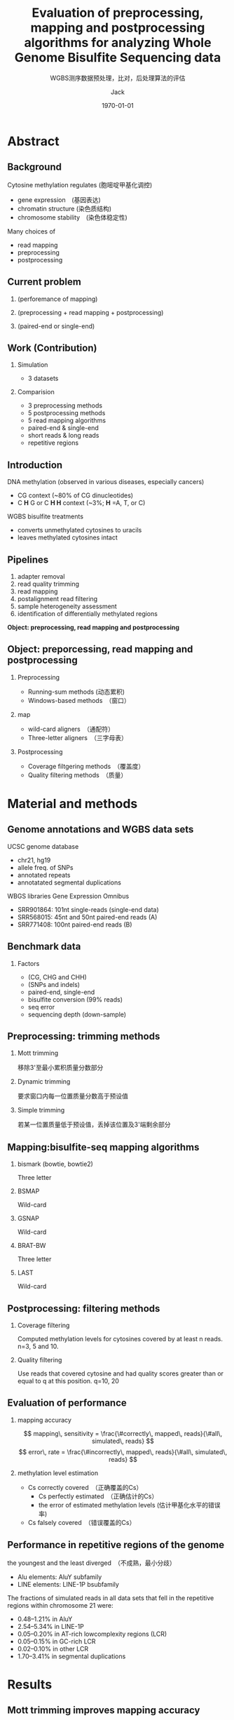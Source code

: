 #+HTML_HEAD: <link rel="stylesheet" type="text/css" href="../../style.css" />
#+INFOJS_OPT: view:nil toc:nil ltoc:t mouse:underline buttons:0 path:https://orgmode.org/org-info.js
#+TITLE: Evaluation of preprocessing, mapping and postprocessing algorithms for analyzing Whole Genome Bisulfite Sequencing data
#+SUBTITLE: WGBS测序数据预处理，比对，后处理算法的评估
#+AUTHOR: Jack
#+EMAIL: blade_jack@163.com
#+DATE: \today
#+DESCRIPTION: 
#+KEYWORDS:
#+LANGUAGE: cn
#+LINK_UP:   
#+LINK_HOME: 
#+STARTUP: beamer
#+EXPORT_SELECT_TAGS: export
#+EXPORT_EXCLUDE_TAGS: noexport

#+OPTIONS: H:2 num:t toc:tq
#+OPTIONS: \n:nil @:t ::t |:t ^:t -:t f:t *:t <:t
#+OPTIONS: TeX:t LaTeX:t skip:nil d:nil todo:t pri:nil tags:not-in-toc

#+LATEX_COMPILER: xelatex
#+LATEX_HEADER: \usepackage[fontset=windows]{ctex}
#+LATEX_HEADER: \usepackage{xcolor}
#+LATEX_HEADER: \setbeamerfont{normal text}{size=\small}
#+LATEX_CLASS: beamer
#+LATEX_CLASS_OPTIONS: [presentation, aspectratio=169]
#+BEAMER_THEME: boxes
#+BEAMER_COLOR_THEME: default
#+BEAMER_HEADER: \hypersetup{pdfpagemode=FullScreen}

# #+COLUMNS: %45ITEM %10BEAMER_ENV(Env) %10BEAMER_ACT(Act) %4BEAMER_COL(Col)
# #+COLUMNS: %40ITEM %10BEAMER_env(Env) %9BEAMER_envargs(Env Args) %4BEAMER_col(Col) %10BEAMER_extra(Extra)
# #+COLUMNS: %45ITEM %10BEAMER_ENV(Env) %10BEAMER_ACT(Act) %4BEAMER_COL(Col) %8BEAMER_OPT(Opt)

# Bulletpoint lists
#+BEAMER_HEADER: \setbeamertemplate{itemize item}[circle]
#+BEAMER_HEADER: \setbeamertemplate{itemize subitem}[triangle]
#+BEAMER_HEADER: \setbeamertemplate{itemize subsubitem}[square]


# Remove slides navigation symbols
#+BEAMER_HEADER: \beamertemplatenavigationsymbolsempty

# Frame margins, background image and title colours
#+LaTeX_HEADER: \definecolor{blue}{HTML}{0000FF}
#+LATEX_HEADER: \usebackgroundtemplate{\includegraphics[width=\paperwidth]{img/background.pdf}}
#+BEAMER_HEADER: \setbeamercolor{frametitle}{fg=blue,bg=white}
#+BEAMER_HEADER: \setbeamersize{text margin left=1.5cm,text margin right=1.5cm}
#+BEAMER_HEADER: \addtobeamertemplate{frametitle}{\vspace*{0cm}}{\vspace*{-1cm}}

# Use Minted for code syntax highlighting
#+LaTeX_HEADER: \usepackage{minted}
#+LaTeX_HEADER: \usemintedstyle{emacs}

# Fonts
# #+LATEX_HEADER: \usefonttheme{professionalfonts}
# #+LATEX_HEADER: \usefonttheme{serif}
# #+LATEX_HEADER: \usepackage{fontspec}
# #+LATEX_HEADER: \setmainfont{Gillius ADF}

# Verbatim text
#+LATEX_HEADER: \RequirePackage{fancyvrb}
#+LATEX_HEADER: \DefineVerbatimEnvironment{verbatim}{Verbatim}{fontsize=\scriptsize}

# Embed Beamer in frame
#+LaTeX_HEADER: \AtBeginSection[]{\begin{frame}<beamer>\end{frame}}

# Custom title slide background
#
# Org Mode uses `\maketitle` to draw the title slide.
# As Org Mode does not provide any ways to customize the slide title, we override the `\maketitle` function.
#+LATEX_HEADER: \def\maketitle{
#+LATEX_HEADER:   {
#+LATEX_HEADER:     \usebackgroundtemplate{\includegraphics[width=\paperwidth]{img/title-background.pdf}}
#+LATEX_HEADER:     \setbeamercolor{date}{fg=black}
#+LATEX_HEADER:     \setbeamercolor{title}{fg=black}
#+LATEX_HEADER:     \setbeamercolor{author}{fg=black}
#+LATEX_HEADER:     \setbeamercolor{alerted text}{fg=blue}
#+LATEX_HEADER:     \begin{frame}
#+LATEX_HEADER:       \titlepage
#+LATEX_HEADER:     \end{frame}
#+LATEX_HEADER:   }
#+LATEX_HEADER: }

* Abstract
** Background
Cytosine methylation regulates (胞嘧啶甲基化调控)
- gene expression　(基因表达)
- chromatin structure (染色质结构)
- chromosome stability　(染色体稳定性)
Many choices of
- read mapping
- preprocessing
- postprocessing

** Current problem
*** (perforemance of mapping)
*** (preprocessing + read mapping + postprocessing)
*** (paired-end or single-end)
** Work (Contribution)
*** Simulation
- 3 datasets
*** Comparision
- 3 preprocessing methods
- 5 postprocessing methods
- 5 read mapping algorithms
- paired-end & single-end
- short reads & long reads
- repetitive regions

# ** QA
# - Mott trmming (Yes)
# - Quality filtering (Yes)
# - Mott + Quality filtering (No)

** Introduction

DNA methylation (observed in various diseases, especially cancers)
- CG context (~80% of CG dinucleotides)
- C *H* G or C *H H* context (~3%; *H* =A, T, or C)
WGBS bisulfite treatments
- converts unmethylated cytosines to uracils
- leaves methylated cytosines intact
# So problems are: *Mapping and Assess*

** Pipelines
1. adapter removal
2. read quality trimming
3. read mapping
4. postalignment read filtering
5. sample heterogeneity assessment
6. identification of differentially methylated regions

#+begin_center
*Object: preprocessing, read mapping and postprocessing*
#+end_center

** Object: preporcessing, read mapping and postprocessing
*** Preprocessing
- Running-sum methods (动态累积)
- Windows-based methods　（窗口）
*** map
- wild-card aligners　（通配符）
- Three-letter aligners　（三字母表）
*** Postprocessing
- Coverage filtgering methods　（覆盖度）
- Quality filtering methods　（质量）

# ** Best pipeline
# #+begin_center
   # **... + Mott trimming + ... + (Bismark or LAST) + ...**
# #+end_center

* Material and methods
** Genome annotations and WGBS data sets
UCSC genome database
- chr21, hg19
- allele freq. of SNPs
- annotated repeats
- annotatated segmental duplications
WBGS libraries Gene Expression Omnibus
- SRR901864: 101nt single-reads (single-end data)
- SRR568015: 45nt and 50nt paired-end reads (A)
- SRR771408: 100nt paired-end reads (B)

** Benchmark data
# - Simulated bisulfite converted reads
*** Factors
- (CG, CHG and CHH)
- (SNPs and indels)
- paired-end, single-end
- bisulfite conversion (99% reads)
- seq error
- sequencing depth (down-sample)

** Preprocessing: trimming methods
*** Mott trimming
移除3'至最小累积质量分数部分
    # The  3' portion  of  the  read  starting from   the   position   with
# the   minimum   cumulative   score   is trimmed
*** Dynamic trimming
要求窗口内每一位置质量分数高于预设值
    # The quality scores of each position in the window exceed a preset
# threshold
*** Simple trimming
若某一位置质量低于预设值，丢掉该位置及3'端剩余部分
    # As soon as it detects a position with quality scores below a preset
# threshold, it discards this position and the remaining positions at
# the 3' end of the read
** Mapping:bisulfite-seq mapping algorithms
*** bismark (bowtie, bowtie2)
Three letter
*** BSMAP
Wild-card
*** GSNAP
Wild-card
*** BRAT-BW
Three letter
*** LAST
Wild-card

** Postprocessing: filtering methods
*** Coverage filtering
 Computed  methylation  levels for cytosines covered by at least n
 reads. n=3, 5 and 10.
*** Quality filtering
 Use reads that covered cytosine and had quality scores greater than
 or equal to q at this position. q=10, 20

** Evaluation of performance
*** mapping accuracy

$$ mapping\, sensitivity =  \frac{\#correctly\, mapped\, reads}{\#all\, simulated\, reads} $$
$$ error\, rate =  \frac{\#incorrectly\, mapped\, reads}{\#all\, simulated\, reads} $$

*** methylation level estimation
  - Cs correctly covered　（正确覆盖的Cs）
    - Cs perfectly estimated　（正确估计的Cs）
    - the error of estimated methylation levels (估计甲基化水平的错误率)
  - Cs falsely covered　（错误覆盖的Cs）

# ** Repetitive regions & platform
** Performance in repetitive regions of the genome
the youngest and the least diverged　（不成熟，最小分歧）
- Alu elements: AluY subfamily
- LINE elements: LINE-1P bsubfamily

The fractions of simulated reads in all data sets that fell in the repetitive regions within chromosome 21 were:
- 0.48–1.21% in AluY
- 2.54–5.34% in LINE-1P
- 0.05–0.20% in AT-rich lowcomplexity regions (LCR)
- 0.05–0.15% in GC-rich LCR
- 0.02–0.10% in other LCR
- 1.70–3.41% in segmental duplications

* Results
** Mott trimming improves mapping accuracy
# Figure A
# Trimming tended to increase sensitivity but sometimes slightly
# increased error rete Reads trimming is especially effective in
# increasing the sendsitivity of mapping longer reads
# Large improvement:Mott trimming for Bismark with Bowtie2
# Small improvement:Mott trimming for Bismark with Bowtie
   #+ATTR_LATEX: :width 0.8\textwidth
   file:~/Pictures/evalwgbs/figure1.png

** Comparison of the mapping performance of the mapping algorithms
*** Best performance:LAST
|-------------+------------+------------|
|             | single-end | paired-end |
|-------------+------------+------------|
| sensitivity |      91.8% |      98.9% |
| error rate  |      0.04% |      0.07% |
|-------------+------------+------------|

** Figure2b
** Paired-end information helps accurate mapping of short reads

- For shorter reads, paired-end information improved the sensitivity
  for Bismark,  GSNAP  and  LAST,  at  a  small  cost  of  errorrate.
- For longer  reads, LAST showed a slight improvement and GSNAP showed
  a noticeable  improvement  in  the  paired-end  mode
- The mapping algorithms differ in their efficiencies of using paired-end information.

** Mott triming imporoves the accuracy of methylation level estimation consistently
*** Metrics
    - The fraction of Cs correctly covered
    - The average  error  in  estimating  methylation  levels  for  the  Cs  correctly covered
    - The number of Cs falsely covered

* Discussion
** Overall recommendation
   - Mott  trimming + (Bismark or LAST) without any further filtering
   - other alignment  algorithms may still be useful in practice, e.g. LAST
   - Paired-end sequencing for short read lengths (e.g. 50 nt)
   - single-end sequencing for long reads (e.g. 100 nt)
   - paired-end sequencing for repetitive regions

** Limitation of benchmark data sets
   1. contaminant DNA sequences
   1. adapter sequences
   1. DNA degradation
   1. fragment length (uniform distribution?)
   1. Differential methylation levels of CpGs in different locations

** Object
*** Preprocessing
    - Mott trimming
*** Mapping algorithms
    - LAST (Best performance,  Adaptive seeds of variable lengths)
    - Bismark comparable with LAST

*** Postprocessing methods
   - Coverage filtering with cutoff 3 can eliminate inaccurate
     methylation estimation originating from a few wrongly mapped
     reads.
   - Quality filtering with quality score cutoff 10 is the most
     effective  postprocessing method, when not combined with Mott
     trimming.

** Possible enhancement for methylation level estimation at low sequencing depth
***   Use BSmooth as postprocessing
   - smoothing may miss individual cytosines that exhibit sharp changes
     in methylation levels within the genomic block (平滑淹没个体特异峰值)
   - it can greatly aid the detection of differentially methylated
     regions in low-coverage samples. (可侦出差异甲基化区域)

** Summary
*** Key Points
  - Whole  genome  bisulfite  sequencing  (WGBS)  analysis　steps that
    included 192 combinations of preprocessing,　mapping  and
    postprocessing  methods  were  evaluated  using  simulated
    single-end  and  paired-end  data  sets　that closely matched
    experimental WGBS data sets.
  - Mott    trimming    for    preprocessing    combined
    with Bismark   or   LAST   for   mapping   without   any
    further postprocessing  showed  the  best  accuracy  on
    methylation level estimation.
  - Paired-end sequencing reduced errorr and enhanced   sensitivity
    for   both   read   mapping   and methylation level estimation,
    especially for short readsand in repetitive regions of the human
    genome.

** 
#+begin_center
\LARGE\textcolor{black}{Thanks For Your Attention!}
#+end_center
